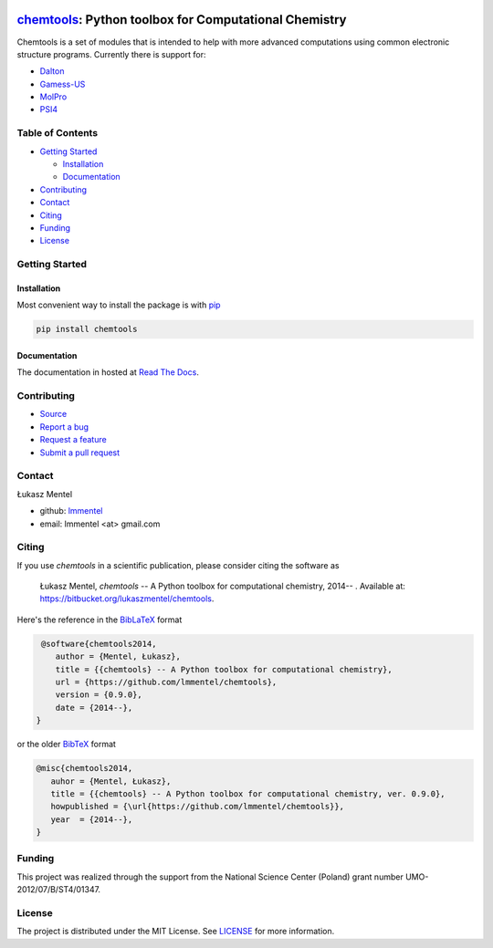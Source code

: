 .. image:: https://readthedocs.org/projects/chemtools/badge/
   :target: https://chemtools.readthedocs.org
   :alt: Documentation Status

.. image:: https://img.shields.io/pypi/v/chemtools.svg?style=flat-square&label=PyPI%20version
   :target: https://pypi.python.org/pypi/chemtools
   :alt: Latest version released on PyPi

.. image:: https://www.travis-ci.org/lmmentel/chemtools.svg?branch=master
    :target: https://www.travis-ci.org/lmmentel/chemtools
    :alt: Build Status

.. image:: https://img.shields.io/badge/License-MIT-yellow.svg
    :target: https://opensource.org/licenses/MIT
    :alt: MIT license

.. image:: https://pepy.tech/badge/chemtools
    :target: https://pepy.tech/project/chemtools
    :alt: pepy


======================================================
chemtools_: Python toolbox for Computational Chemistry
======================================================

Chemtools is a set of modules that is intended to help with more
advanced computations using common electronic structure programs.
Currently there is support for:

* Dalton_
* Gamess-US_
* MolPro_
* PSI4_


Table of Contents
=================

* `Getting Started`_
  
  * Installation_
  * Documentation_

* Contributing_
* Contact_
* Citing_
* Funding_
* License_

Getting Started
===============

Installation
------------

Most convenient way to install the package is with `pip <https://pip.pypa.io/en/stable/>`_  

.. code-block:: bash

   pip install chemtools


Documentation
-------------

The documentation in hosted at `Read The Docs <http://chemtools.readthedocs.org/en/latest/>`_.


Contributing
============

* `Source <https://github.com/lmmentel/chemtools>`_
* `Report a bug <https://github.com/lmmentel/chemtools/issues>`_
* `Request a feature <https://github.com/lmmentel/chemtools/issues>`_
* `Submit a pull request <https://github.com/lmmentel/chemtools/pulls>`_

Contact
=======

Łukasz Mentel 

*  github: `lmmentel <https://github.com/lmmentel>`_
*  email: lmmentel <at> gmail.com


Citing
======

If you use *chemtools* in a scientific publication, please consider citing the software as 

  Łukasz Mentel, *chemtools* -- A Python toolbox for computational chemistry, 2014-- . Available at: `https://bitbucket.org/lukaszmentel/chemtools <https://bitbucket.org/lukaszmentel/chemtools>`_.


Here's the reference in the `BibLaTeX <https://www.ctan.org/pkg/biblatex?lang=en>`_ format

.. code-block:: latex

   @software{chemtools2014,
      author = {Mentel, Łukasz},
      title = {{chemtools} -- A Python toolbox for computational chemistry},
      url = {https://github.com/lmmentel/chemtools},
      version = {0.9.0},
      date = {2014--},
  }

or the older `BibTeX <http://www.bibtex.org/>`_ format

.. code-block:: latex

   @misc{chemtools2014,
      auhor = {Mentel, Łukasz},
      title = {{chemtools} -- A Python toolbox for computational chemistry, ver. 0.9.0},
      howpublished = {\url{https://github.com/lmmentel/chemtools}},
      year  = {2014--},
   }

Funding
=======

This project was realized through the support from the National Science Center
(Poland) grant number UMO-2012/07/B/ST4/01347.

License
=======

The project is distributed under the MIT License. See `LICENSE <LICENSE.rst>`_ for more information.

.. _chemtools: http://chemtools.readthedocs.org
.. _Gamess-US: https://www.msg.chem.iastate.edu/gamess/gamess.html
.. _MolPro: http://www.molpro.net/
.. _Dalton: https://www.daltonprogram.org/
.. _PSI4: http://www.psicode.org/
